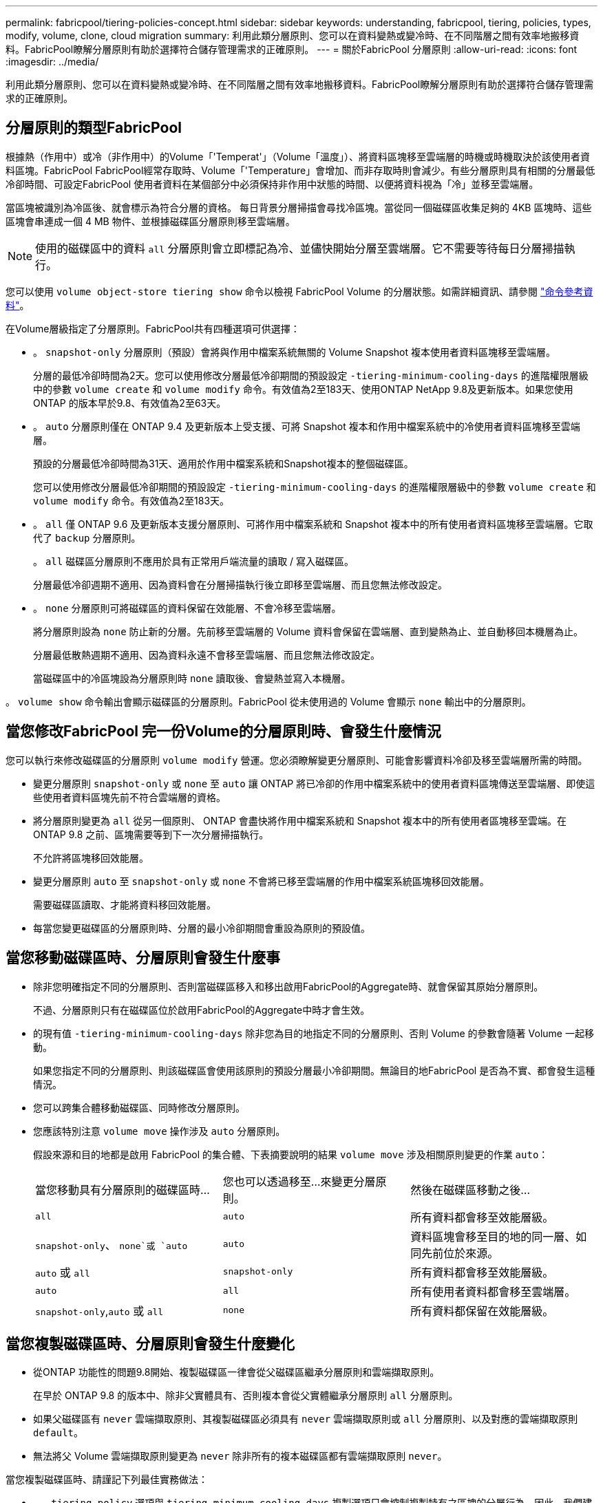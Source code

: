 ---
permalink: fabricpool/tiering-policies-concept.html 
sidebar: sidebar 
keywords: understanding, fabricpool, tiering, policies, types, modify, volume, clone, cloud migration 
summary: 利用此類分層原則、您可以在資料變熱或變冷時、在不同階層之間有效率地搬移資料。FabricPool瞭解分層原則有助於選擇符合儲存管理需求的正確原則。 
---
= 關於FabricPool 分層原則
:allow-uri-read: 
:icons: font
:imagesdir: ../media/


[role="lead"]
利用此類分層原則、您可以在資料變熱或變冷時、在不同階層之間有效率地搬移資料。FabricPool瞭解分層原則有助於選擇符合儲存管理需求的正確原則。



== 分層原則的類型FabricPool

根據熱（作用中）或冷（非作用中）的Volume「'Temperat'」（Volume「溫度」）、將資料區塊移至雲端層的時機或時機取決於該使用者資料區塊。FabricPool FabricPool經常存取時、Volume「'Temperature」會增加、而非存取時則會減少。有些分層原則具有相關的分層最低冷卻時間、可設定FabricPool 使用者資料在某個部分中必須保持非作用中狀態的時間、以便將資料視為「冷」並移至雲端層。

當區塊被識別為冷區後、就會標示為符合分層的資格。  每日背景分層掃描會尋找冷區塊。當從同一個磁碟區收集足夠的 4KB 區塊時、這些區塊會串連成一個 4 MB 物件、並根據磁碟區分層原則移至雲端層。

[NOTE]
====
使用的磁碟區中的資料 `all` 分層原則會立即標記為冷、並儘快開始分層至雲端層。它不需要等待每日分層掃描執行。

====
您可以使用 `volume object-store tiering show` 命令以檢視 FabricPool Volume 的分層狀態。如需詳細資訊、請參閱 link:https://docs.netapp.com/us-en/ontap-cli/["命令參考資料"]。

在Volume層級指定了分層原則。FabricPool共有四種選項可供選擇：

* 。 `snapshot-only` 分層原則（預設）會將與作用中檔案系統無關的 Volume Snapshot 複本使用者資料區塊移至雲端層。
+
分層的最低冷卻時間為2天。您可以使用修改分層最低冷卻期間的預設設定 `-tiering-minimum-cooling-days` 的進階權限層級中的參數 `volume create` 和 `volume modify` 命令。有效值為2至183天、使用ONTAP NetApp 9.8及更新版本。如果您使用ONTAP 的版本早於9.8、有效值為2至63天。

* 。 `auto` 分層原則僅在 ONTAP 9.4 及更新版本上受支援、可將 Snapshot 複本和作用中檔案系統中的冷使用者資料區塊移至雲端層。
+
預設的分層最低冷卻時間為31天、適用於作用中檔案系統和Snapshot複本的整個磁碟區。

+
您可以使用修改分層最低冷卻期間的預設設定 `-tiering-minimum-cooling-days` 的進階權限層級中的參數 `volume create` 和 `volume modify` 命令。有效值為2至183天。

* 。 `all` 僅 ONTAP 9.6 及更新版本支援分層原則、可將作用中檔案系統和 Snapshot 複本中的所有使用者資料區塊移至雲端層。它取代了 `backup` 分層原則。
+
。 `all` 磁碟區分層原則不應用於具有正常用戶端流量的讀取 / 寫入磁碟區。

+
分層最低冷卻週期不適用、因為資料會在分層掃描執行後立即移至雲端層、而且您無法修改設定。

* 。 `none` 分層原則可將磁碟區的資料保留在效能層、不會冷移至雲端層。
+
將分層原則設為 `none` 防止新的分層。先前移至雲端層的 Volume 資料會保留在雲端層、直到變熱為止、並自動移回本機層為止。

+
分層最低散熱週期不適用、因為資料永遠不會移至雲端層、而且您無法修改設定。

+
當磁碟區中的冷區塊設為分層原則時 `none` 讀取後、會變熱並寫入本機層。



。 `volume show` 命令輸出會顯示磁碟區的分層原則。FabricPool 從未使用過的 Volume 會顯示 `none` 輸出中的分層原則。



== 當您修改FabricPool 完一份Volume的分層原則時、會發生什麼情況

您可以執行來修改磁碟區的分層原則 `volume modify` 營運。您必須瞭解變更分層原則、可能會影響資料冷卻及移至雲端層所需的時間。

* 變更分層原則 `snapshot-only` 或 `none` 至 `auto` 讓 ONTAP 將已冷卻的作用中檔案系統中的使用者資料區塊傳送至雲端層、即使這些使用者資料區塊先前不符合雲端層的資格。
* 將分層原則變更為 `all` 從另一個原則、 ONTAP 會盡快將作用中檔案系統和 Snapshot 複本中的所有使用者區塊移至雲端。在 ONTAP 9.8 之前、區塊需要等到下一次分層掃描執行。
+
不允許將區塊移回效能層。

* 變更分層原則 `auto` 至 `snapshot-only` 或 `none` 不會將已移至雲端層的作用中檔案系統區塊移回效能層。
+
需要磁碟區讀取、才能將資料移回效能層。

* 每當您變更磁碟區的分層原則時、分層的最小冷卻期間會重設為原則的預設值。




== 當您移動磁碟區時、分層原則會發生什麼事

* 除非您明確指定不同的分層原則、否則當磁碟區移入和移出啟用FabricPool的Aggregate時、就會保留其原始分層原則。
+
不過、分層原則只有在磁碟區位於啟用FabricPool的Aggregate中時才會生效。

* 的現有值 `-tiering-minimum-cooling-days` 除非您為目的地指定不同的分層原則、否則 Volume 的參數會隨著 Volume 一起移動。
+
如果您指定不同的分層原則、則該磁碟區會使用該原則的預設分層最小冷卻期間。無論目的地FabricPool 是否為不實、都會發生這種情況。

* 您可以跨集合體移動磁碟區、同時修改分層原則。
* 您應該特別注意 `volume move` 操作涉及 `auto` 分層原則。
+
假設來源和目的地都是啟用 FabricPool 的集合體、下表摘要說明的結果 `volume move` 涉及相關原則變更的作業 `auto`：

+
|===


| 當您移動具有分層原則的磁碟區時... | 您也可以透過移至...來變更分層原則。 | 然後在磁碟區移動之後... 


 a| 
`all`
 a| 
`auto`
 a| 
所有資料都會移至效能層級。



 a| 
`snapshot-only`、 `none`或 `auto`
 a| 
`auto`
 a| 
資料區塊會移至目的地的同一層、如同先前位於來源。



 a| 
`auto` 或 `all`
 a| 
`snapshot-only`
 a| 
所有資料都會移至效能層級。



 a| 
`auto`
 a| 
`all`
 a| 
所有使用者資料都會移至雲端層。



 a| 
`snapshot-only`,`auto` 或 `all`
 a| 
`none`
 a| 
所有資料都保留在效能層級。

|===




== 當您複製磁碟區時、分層原則會發生什麼變化

* 從ONTAP 功能性的問題9.8開始、複製磁碟區一律會從父磁碟區繼承分層原則和雲端擷取原則。
+
在早於 ONTAP 9.8 的版本中、除非父實體具有、否則複本會從父實體繼承分層原則 `all` 分層原則。

* 如果父磁碟區有 `never` 雲端擷取原則、其複製磁碟區必須具有 `never` 雲端擷取原則或 `all` 分層原則、以及對應的雲端擷取原則 `default`。
* 無法將父 Volume 雲端擷取原則變更為 `never` 除非所有的複本磁碟區都有雲端擷取原則 `never`。


當您複製磁碟區時、請謹記下列最佳實務做法：

* 。 `-tiering-policy` 選項與 `tiering-minimum-cooling-days` 複製選項只會控制複製特有之區塊的分層行為。因此、我們建議在父FlexVol 級不知道上使用分層設定、以移動相同數量的資料、或移動的資料量少於任何複本
* 父FlexVol 實體上的雲端擷取原則應移動相同數量的資料、或移動的資料應大於任何實體複本的擷取原則




== 分層原則如何與雲端移轉搭配運作

利用分層原則來控制實體雲端資料擷取、根據讀取模式從雲端層擷取資料至效能層。FabricPool讀取模式可以是連續的或隨機的。

下表列出各原則的分層原則和雲端資料擷取規則。

|===


| 分層原則 | 擷取行為 


 a| 
無
 a| 
連續和隨機讀取



 a| 
純快照
 a| 
連續和隨機讀取



 a| 
自動
 a| 
隨機讀取



 a| 
全部
 a| 
無資料擷取

|===
從 ONTAP 9.8 開始、就是雲端移轉控制 `cloud-retrieval-policy` 選項會覆寫由分層原則控制的預設雲端移轉或擷取行為。

下表列出支援的雲端擷取原則及其擷取行為。

|===


| 雲端擷取原則 | 擷取行為 


 a| 
預設
 a| 
分層原則會決定應將哪些資料取回、因此雲端資料擷取不會有「預設」的變更,`" `cloud-retrieval-policy`。無論託管的Aggregate類型為何、此原則都是任何Volume的預設值。



 a| 
讀取時
 a| 
所有用戶端導向的資料讀取都會從雲端層移至效能層。



 a| 
永不
 a| 
不會將用戶端導向的資料從雲端層提取到效能層



 a| 
促銷
 a| 
* 對於分層原則「無、」、所有雲端資料都會從雲端層提取到效能層
* 若為分層原則、會擷取「僅限快照」的主動式檔案管理系統資料。


|===